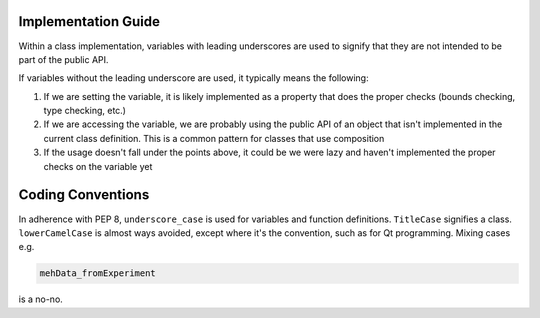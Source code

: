 Implementation Guide
====================

Within a class implementation, variables with leading underscores are used to signify that they are not intended to be part of the public API. 

If variables without the leading underscore are used, it typically means the following:

1. If we are setting the variable, it is likely implemented as a property that does the proper checks (bounds checking, type checking, etc.)
2. If we are accessing the variable, we are probably using the public API of an object that isn't implemented in the current class definition. This is a common pattern for classes that use composition
3. If the usage doesn't fall under the points above, it could be we were lazy and haven't implemented the proper checks on the variable yet

Coding Conventions
==================

In adherence with PEP 8, ``underscore_case`` is used for variables and function definitions. ``TitleCase`` signifies a class. ``lowerCamelCase`` is almost ways avoided, except where it's the convention, such as for Qt programming. Mixing cases e.g.

.. code-block:: python

    mehData_fromExperiment

is a no-no.